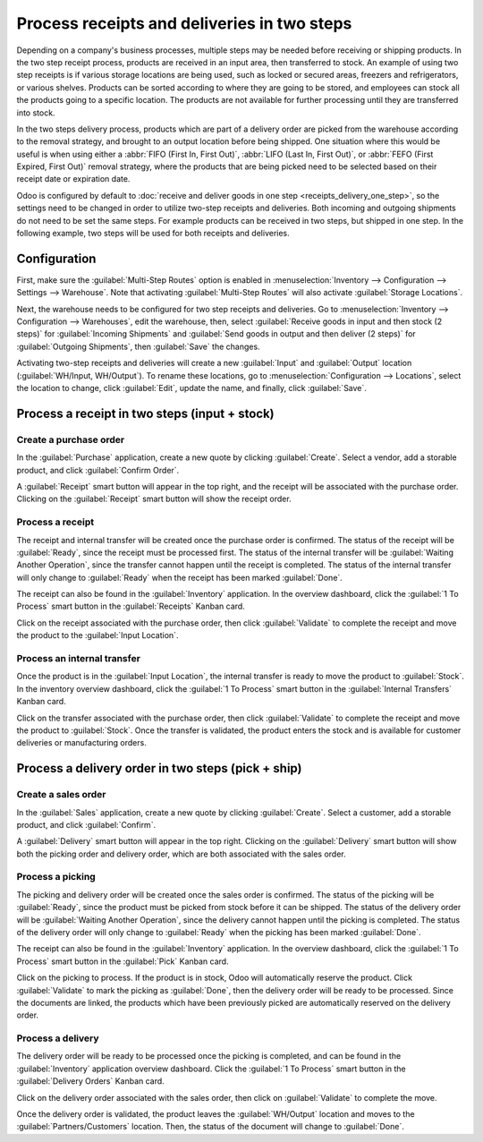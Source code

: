 ============================================
Process receipts and deliveries in two steps
============================================

Depending on a company's business processes, multiple steps may be needed before receiving or
shipping products. In the two step receipt process, products are received in an input area, then
transferred to stock. An example of using two step receipts is if various storage locations are
being used, such as locked or secured areas, freezers and refrigerators, or various shelves.
Products can be sorted according to where they are going to be stored, and employees can stock all
the products going to a specific location. The products are not available for further processing
until they are transferred into stock.

In the two steps delivery  process, products which are part of a delivery order are picked from the
warehouse according to the removal strategy, and brought to an output location before being shipped.
One situation where this would be useful is when using either a :abbr:`FIFO (First In, First Out)`,
:abbr:`LIFO (Last In, First Out)`, or :abbr:`FEFO (First Expired, First Out)`  removal strategy,
where the products that are being picked need to be selected based on their receipt date or
expiration date.

Odoo is configured by default to :doc:`receive and deliver goods in one step
<receipts_delivery_one_step>`, so the settings need to be changed in order to utilize two-step
receipts and deliveries. Both incoming and outgoing shipments do not need to be set the same steps.
For example products can be received in two steps, but shipped in one step. In the following
example, two steps will be used for both receipts and deliveries.

Configuration
=============

First, make sure the :guilabel:`Multi-Step Routes` option is enabled in :menuselection:`Inventory
--> Configuration --> Settings --> Warehouse`. Note that activating :guilabel:`Multi-Step Routes`
will also activate :guilabel:`Storage Locations`.

.. image:: receipts_delivery_two_steps/multi-step-routes.png
   :align: center
   :alt: Activate multi-step routes and storage locations in inventory settings.

Next, the warehouse needs to be configured for two step receipts and deliveries. Go to
:menuselection:`Inventory --> Configuration --> Warehouses`, edit the warehouse, then, select
:guilabel:`Receive goods in input and then stock (2 steps)` for :guilabel:`Incoming Shipments` and
:guilabel:`Send goods in output and then deliver (2 steps)` for :guilabel:`Outgoing Shipments`, then
:guilabel:`Save` the changes.

.. image:: receipts_delivery_two_steps/two-step-warehouse-config.png
   :align: center
   :alt: Set incoming and outgoing shipment options to receive and deliver in two steps.

Activating two-step receipts and deliveries will create a new :guilabel:`Input` and
:guilabel:`Output` location (:guilabel:`WH/Input, WH/Output`). To rename these locations, go to
:menuselection:`Configuration --> Locations`, select the location to change, click :guilabel:`Edit`,
update the name, and finally, click :guilabel:`Save`.

Process a receipt in two steps (input + stock)
==============================================

Create a purchase order
-----------------------

In the :guilabel:`Purchase` application, create a new quote by clicking :guilabel:`Create`. Select a
vendor, add a storable product, and click :guilabel:`Confirm Order`.

A :guilabel:`Receipt` smart button will appear in the top right, and the receipt will be associated
with the purchase order. Clicking on the :guilabel:`Receipt` smart button will show the receipt
order.

.. image:: receipts_delivery_two_steps/two-step-po-receipt.png
   :align: center
   :alt: After confirming a purchase order, a :guilabel:`Receipt` smart button will appear.

Process a receipt
-----------------

The receipt and internal transfer will be created once the purchase order is confirmed. The status
of the receipt will be :guilabel:`Ready`, since the receipt must be processed first. The status of
the internal transfer will be :guilabel:`Waiting Another Operation`, since the transfer cannot
happen until the receipt is completed. The status of the internal transfer will only change to
:guilabel:`Ready` when the receipt has been marked :guilabel:`Done`.

The receipt can also be found in the :guilabel:`Inventory` application. In the overview dashboard,
click the :guilabel:`1 To Process` smart button in the :guilabel:`Receipts` Kanban card.

.. image:: receipts_delivery_two_steps/two-step-receipts-kanban.png
   :align: center
   :alt: One receipt ready to process in the Inventory Overview Kanban view.

Click on the receipt associated with the purchase order, then click :guilabel:`Validate` to complete
the receipt and move the product to the :guilabel:`Input Location`.

.. image:: receipts_delivery_two_steps/validate-two-step-receipt.png
   :align: center
   :alt: Validate the receipt by clicking Validate, then the product will be transferred to the
         WH/Input location.

Process an internal transfer
----------------------------

Once the product is in the :guilabel:`Input Location`, the internal transfer is ready to move the
product to :guilabel:`Stock`. In the inventory overview dashboard, click the :guilabel:`1 To
Process` smart button in the :guilabel:`Internal Transfers` Kanban card.

.. image:: receipts_delivery_two_steps/transfer-two-step-kanban.png
   :align: center
   :alt: One Internal Transfer ready to process in the Inventory Overview Kanban view.

Click on the transfer associated with the purchase order, then click :guilabel:`Validate` to
complete the receipt and move the product to :guilabel:`Stock`. Once the transfer is validated, the
product enters the stock and is available for customer deliveries or manufacturing orders.

.. image:: receipts_delivery_two_steps/two-step-validate-transfer.png
   :align: center
   :alt: Validate the internal transfer to move the item to stock.

Process a delivery order in two steps (pick + ship)
===================================================

Create a sales order
--------------------

In the :guilabel:`Sales` application, create a new quote by clicking :guilabel:`Create`. Select a
customer, add a storable product, and click :guilabel:`Confirm`.

A :guilabel:`Delivery` smart button will appear in the top right. Clicking on the
:guilabel:`Delivery` smart button will show both the picking order and delivery order, which are
both associated with the sales order.

.. image:: receipts_delivery_two_steps/two-step-sales-quote.png
   :align: center
   :alt: After confirming the sales order, the Delivery smart button appears showing two items
         associated with it.

Process a picking
-----------------

The picking and delivery order will be created once the sales order is confirmed. The status of the
picking will be :guilabel:`Ready`, since the product must be picked from stock before it can be
shipped. The status of the delivery order will be :guilabel:`Waiting Another Operation`, since the
delivery cannot happen until the picking is completed. The status of the delivery order will only
change to :guilabel:`Ready` when the picking has been marked :guilabel:`Done`.

.. image:: receipts_delivery_two_steps/two-step-status.png
   :align: center
   :alt: Ready status for the pick operation while the delivery operation is Waiting Another
         Operation.

The receipt can also be found in the :guilabel:`Inventory` application. In the overview dashboard,
click the :guilabel:`1 To Process` smart button in the :guilabel:`Pick` Kanban card.

.. image:: receipts_delivery_two_steps/two-step-pick-kanban.png
   :align: center
   :alt: The pick order can be seen in the Inventory Kanban view.

Click on the picking to process. If the product is in stock, Odoo will automatically reserve the
product. Click :guilabel:`Validate` to mark the picking as :guilabel:`Done`, then the delivery order
will be ready to be processed. Since the documents are linked, the products which have been
previously picked are automatically reserved on the delivery order.

.. image:: receipts_delivery_two_steps/validate-two-step-pick.png
   :align: center
   :alt: Validate the picking by clicking Validate.

Process a delivery
------------------

The delivery order will be ready to be processed once the picking is completed, and can be found in
the :guilabel:`Inventory` application overview dashboard. Click the :guilabel:`1 To Process` smart
button in the :guilabel:`Delivery Orders` Kanban card.

.. image:: receipts_delivery_two_steps/deliver-two-step-kanban.png
   :align: center
   :alt: The delivery order can be seen in the Inventory Kanban view.

Click on the delivery order associated with the sales order, then click on :guilabel:`Validate` to
complete the move.

.. image:: receipts_delivery_two_steps/validate-two-step-delivery.png
   :align: center
   :alt: Click Validate on the delivery order to transfer the product from the output location to the
         customer location.

Once the delivery order is validated, the product leaves the :guilabel:`WH/Output` location and
moves to the :guilabel:`Partners/Customers` location. Then, the status of the document will change
to :guilabel:`Done`.
